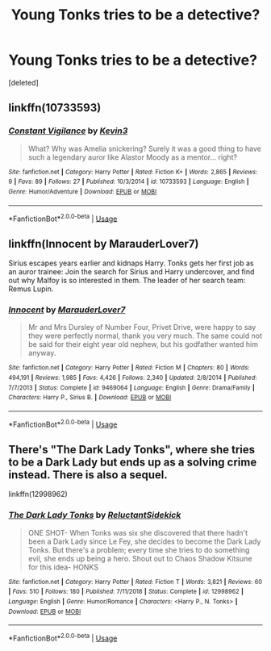 #+TITLE: Young Tonks tries to be a detective?

* Young Tonks tries to be a detective?
:PROPERTIES:
:Score: 37
:DateUnix: 1549125825.0
:DateShort: 2019-Feb-02
:FlairText: Request
:END:
[deleted]


** linkffn(10733593)
:PROPERTIES:
:Author: FitzDizzyspells
:Score: 9
:DateUnix: 1549130760.0
:DateShort: 2019-Feb-02
:END:

*** [[https://www.fanfiction.net/s/10733593/1/][*/Constant Vigilance/*]] by [[https://www.fanfiction.net/u/279988/Kevin3][/Kevin3/]]

#+begin_quote
  What? Why was Amelia snickering? Surely it was a good thing to have such a legendary auror like Alastor Moody as a mentor... right?
#+end_quote

^{/Site/:} ^{fanfiction.net} ^{*|*} ^{/Category/:} ^{Harry} ^{Potter} ^{*|*} ^{/Rated/:} ^{Fiction} ^{K+} ^{*|*} ^{/Words/:} ^{2,865} ^{*|*} ^{/Reviews/:} ^{9} ^{*|*} ^{/Favs/:} ^{89} ^{*|*} ^{/Follows/:} ^{27} ^{*|*} ^{/Published/:} ^{10/3/2014} ^{*|*} ^{/id/:} ^{10733593} ^{*|*} ^{/Language/:} ^{English} ^{*|*} ^{/Genre/:} ^{Humor/Adventure} ^{*|*} ^{/Download/:} ^{[[http://www.ff2ebook.com/old/ffn-bot/index.php?id=10733593&source=ff&filetype=epub][EPUB]]} ^{or} ^{[[http://www.ff2ebook.com/old/ffn-bot/index.php?id=10733593&source=ff&filetype=mobi][MOBI]]}

--------------

*FanfictionBot*^{2.0.0-beta} | [[https://github.com/tusing/reddit-ffn-bot/wiki/Usage][Usage]]
:PROPERTIES:
:Author: FanfictionBot
:Score: 7
:DateUnix: 1549130776.0
:DateShort: 2019-Feb-02
:END:


** linkffn(Innocent by MarauderLover7)

Sirius escapes years earlier and kidnaps Harry. Tonks gets her first job as an auror trainee: Join the search for Sirius and Harry undercover, and find out why Malfoy is so interested in them. The leader of her search team: Remus Lupin.
:PROPERTIES:
:Author: 15_Redstones
:Score: 3
:DateUnix: 1549151052.0
:DateShort: 2019-Feb-03
:END:

*** [[https://www.fanfiction.net/s/9469064/1/][*/Innocent/*]] by [[https://www.fanfiction.net/u/4684913/MarauderLover7][/MarauderLover7/]]

#+begin_quote
  Mr and Mrs Dursley of Number Four, Privet Drive, were happy to say they were perfectly normal, thank you very much. The same could not be said for their eight year old nephew, but his godfather wanted him anyway.
#+end_quote

^{/Site/:} ^{fanfiction.net} ^{*|*} ^{/Category/:} ^{Harry} ^{Potter} ^{*|*} ^{/Rated/:} ^{Fiction} ^{M} ^{*|*} ^{/Chapters/:} ^{80} ^{*|*} ^{/Words/:} ^{494,191} ^{*|*} ^{/Reviews/:} ^{1,985} ^{*|*} ^{/Favs/:} ^{4,426} ^{*|*} ^{/Follows/:} ^{2,340} ^{*|*} ^{/Updated/:} ^{2/8/2014} ^{*|*} ^{/Published/:} ^{7/7/2013} ^{*|*} ^{/Status/:} ^{Complete} ^{*|*} ^{/id/:} ^{9469064} ^{*|*} ^{/Language/:} ^{English} ^{*|*} ^{/Genre/:} ^{Drama/Family} ^{*|*} ^{/Characters/:} ^{Harry} ^{P.,} ^{Sirius} ^{B.} ^{*|*} ^{/Download/:} ^{[[http://www.ff2ebook.com/old/ffn-bot/index.php?id=9469064&source=ff&filetype=epub][EPUB]]} ^{or} ^{[[http://www.ff2ebook.com/old/ffn-bot/index.php?id=9469064&source=ff&filetype=mobi][MOBI]]}

--------------

*FanfictionBot*^{2.0.0-beta} | [[https://github.com/tusing/reddit-ffn-bot/wiki/Usage][Usage]]
:PROPERTIES:
:Author: FanfictionBot
:Score: 1
:DateUnix: 1549151065.0
:DateShort: 2019-Feb-03
:END:


** There's "The Dark Lady Tonks", where she tries to be a Dark Lady but ends up as a solving crime instead. There is also a sequel.

linkffn(12998962)
:PROPERTIES:
:Author: Hellstrike
:Score: 3
:DateUnix: 1549153325.0
:DateShort: 2019-Feb-03
:END:

*** [[https://www.fanfiction.net/s/12998962/1/][*/The Dark Lady Tonks/*]] by [[https://www.fanfiction.net/u/1094154/ReluctantSidekick][/ReluctantSidekick/]]

#+begin_quote
  ONE SHOT- When Tonks was six she discovered that there hadn't been a Dark Lady since Le Fey, she decides to become the Dark Lady Tonks. But there's a problem; every time she tries to do something evil, she ends up being a hero. Shout out to Chaos Shadow Kitsune for this idea- HONKS
#+end_quote

^{/Site/:} ^{fanfiction.net} ^{*|*} ^{/Category/:} ^{Harry} ^{Potter} ^{*|*} ^{/Rated/:} ^{Fiction} ^{T} ^{*|*} ^{/Words/:} ^{3,821} ^{*|*} ^{/Reviews/:} ^{60} ^{*|*} ^{/Favs/:} ^{510} ^{*|*} ^{/Follows/:} ^{180} ^{*|*} ^{/Published/:} ^{7/11/2018} ^{*|*} ^{/Status/:} ^{Complete} ^{*|*} ^{/id/:} ^{12998962} ^{*|*} ^{/Language/:} ^{English} ^{*|*} ^{/Genre/:} ^{Humor/Romance} ^{*|*} ^{/Characters/:} ^{<Harry} ^{P.,} ^{N.} ^{Tonks>} ^{*|*} ^{/Download/:} ^{[[http://www.ff2ebook.com/old/ffn-bot/index.php?id=12998962&source=ff&filetype=epub][EPUB]]} ^{or} ^{[[http://www.ff2ebook.com/old/ffn-bot/index.php?id=12998962&source=ff&filetype=mobi][MOBI]]}

--------------

*FanfictionBot*^{2.0.0-beta} | [[https://github.com/tusing/reddit-ffn-bot/wiki/Usage][Usage]]
:PROPERTIES:
:Author: FanfictionBot
:Score: 2
:DateUnix: 1549153336.0
:DateShort: 2019-Feb-03
:END:
